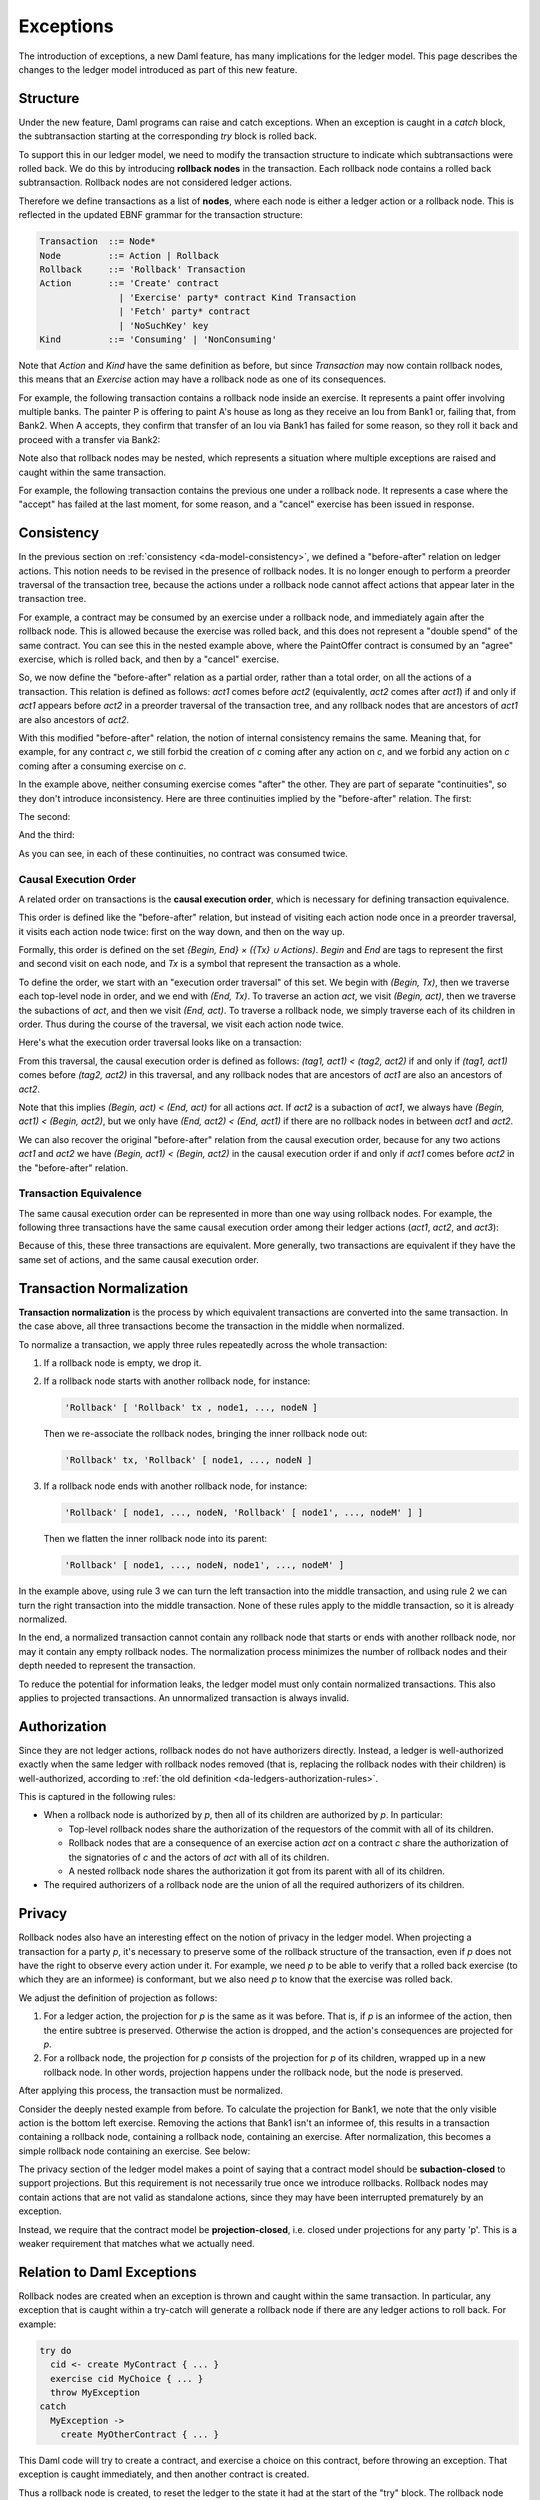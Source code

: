 .. Copyright (c) 2021 Digital Asset (Switzerland) GmbH and/or its affiliates. All rights reserved.
.. SPDX-License-Identifier: Apache-2.0

.. _da-model-exceptions:

Exceptions
----------

The introduction of exceptions, a new Daml feature, has many implications
for the ledger model. This page describes the changes to the ledger model
introduced as part of this new feature.

..
   SF: Once the dust settles on exceptions, these changes should be
   incorporated into the rest of the ledger model.

Structure
+++++++++

Under the new feature, Daml programs can raise and catch exceptions.
When an exception is caught in a `catch` block, the subtransaction
starting at the corresponding `try` block is rolled back.

To support this in our ledger model, we need to modify the transaction
structure to indicate which subtransactions were rolled back. We do this
by introducing **rollback nodes** in the transaction. Each rollback node
contains a rolled back subtransaction. Rollback nodes are not considered
ledger actions.

Therefore we define transactions as a list of **nodes**, where
each node is either a ledger action or a rollback node. This is reflected
in the updated EBNF grammar for the transaction structure:

.. code-block:: none

   Transaction  ::= Node*
   Node         ::= Action | Rollback
   Rollback     ::= 'Rollback' Transaction
   Action       ::= 'Create' contract
                  | 'Exercise' party* contract Kind Transaction
                  | 'Fetch' party* contract
                  | 'NoSuchKey' key
   Kind         ::= 'Consuming' | 'NonConsuming'

Note that `Action` and `Kind` have the same definition as before, but
since `Transaction` may now contain rollback nodes, this means that an
`Exercise` action may have a rollback node as one of its consequences.

For example, the following transaction contains a rollback node inside
an exercise. It represents a paint offer involving multiple banks.
The painter P is offering to paint A's house as long as they receive
an Iou from Bank1 or, failing that, from Bank2. When A accepts, they
confirm that transfer of an Iou via Bank1 has failed for some reason,
so they roll it back and proceed with a transfer via Bank2:

.. https://lucid.app/lucidchart/fb34c83b-8db7-4063-83f1-38e796225fe4/edit
.. image:: ./images/exception-structure-example.svg
   :align: center
   :width: 80%

Note also that rollback nodes may be nested, which represents a situation
where multiple exceptions are raised and caught within the same transaction.

For example, the following transaction contains the previous one under a
rollback node. It represents a case where the "accept" has failed at the last
moment, for some reason, and a "cancel" exercise has been issued in response.

.. https://lucid.app/lucidchart/8f18f7be-89b8-42f9-93a2-b995a5030a9e/edit
.. image:: ./images/exception-structure-example-nested.svg
   :align: center
   :width: 80%

Consistency
+++++++++++

In the previous section on :ref:`consistency <da-model-consistency>`,
we defined a "before-after" relation on ledger actions. This notion needs
to be revised in the presence of rollback nodes. It is no longer enough to
perform a preorder traversal of the transaction tree, because the actions under a
rollback node cannot affect actions that appear later in the transaction tree.

For example, a contract may be consumed by an exercise under a rollback node,
and immediately again after the rollback node. This is allowed because the
exercise was rolled back, and this does not represent a "double spend" of
the same contract. You can see this in the nested example above, where
the PaintOffer contract is consumed by an "agree" exercise, which is rolled
back, and then by a "cancel" exercise.

So, we now define the "before-after" relation as a partial order, rather than a
total order, on all the actions of a transaction. This relation is defined
as follows: `act1` comes before `act2` (equivalently, `act2` comes after `act1`)
if and only if `act1` appears before `act2` in a preorder traversal of the
transaction tree, and any rollback nodes that are ancestors of `act1` are
also ancestors of `act2`.

With this modified "before-after" relation, the notion of internal consistency
remains the same. Meaning that, for example, for any contract `c`, we still
forbid the creation of `c` coming after any action on `c`, and we forbid any
action on `c` coming after a consuming exercise on `c`.

In the example above,  neither consuming exercise comes "after" the other.
They are part of separate "continuities", so they don't introduce inconsistency.
Here are three continuities implied by the "before-after" relation. The first:

.. image:: ./images/exception-integrity-continuity-1.svg
   :align: center
   :width: 80%

The second:

.. https://lucid.app/lucidchart/f1f92199-ae41-4de2-b1bf-0925d3ab89c9/edit
.. image:: ./images/exception-integrity-continuity-2.svg
   :align: center
   :width: 80%

And the third:

.. https://lucid.app/lucidchart/77d97798-8651-41dc-bb8b-abecf05f81bb/edit
.. image:: ./images/exception-integrity-continuity-3.svg
   :align: center
   :width: 80%

As you can see, in each of these continuities, no contract was consumed twice.

Causal Execution Order
~~~~~~~~~~~~~~~~~~~~~~

A related order on transactions is the **causal execution order**, which
is necessary for defining transaction equivalence.

This order is defined like the "before-after" relation, but instead of
visiting each action node once in a preorder traversal, it visits each
action node twice: first on the way down, and then on the way up.

Formally, this order is defined on the set `{Begin, End} × ({Tx} ∪ Actions)`.
`Begin` and `End` are tags to represent the first and second visit on each
node, and `Tx` is a symbol that represent the transaction as a whole.

To define the order, we start with an "execution order traversal" of this set.
We begin with `(Begin, Tx)`, then we traverse each top-level node in order, and
we end with `(End, Tx)`. To traverse an action `act`, we visit `(Begin, act)`, then
we traverse the subactions of `act`, and then we visit `(End, act)`. To traverse
a rollback node, we simply traverse each of its children in order. Thus during
the course of the traversal, we visit each action node twice.

Here's what the execution order traversal looks like on a transaction:

.. https://lucid.app/lucidchart/7e7b8030-9989-4033-b8bf-d433661ea1fa/edit
.. image:: ./images/exception-causal-execution-nested.svg
   :align: center

From this traversal, the causal execution order is defined as follows:
`(tag1, act1) < (tag2, act2)` if and only if `(tag1, act1)`
comes before `(tag2, act2)` in this traversal, and any rollback nodes
that are ancestors of `act1` are also an ancestors of `act2`.

Note that this implies `(Begin, act) < (End, act)` for all actions `act`.
If `act2` is a subaction of `act1`, we always have
`(Begin, act1) < (Begin, act2)`, but we only have
`(End, act2) < (End, act1)` if there are no rollback nodes in
between `act1` and `act2`.

We can also recover the original "before-after" relation from the causal
execution order, because for any two actions `act1` and `act2` we have
`(Begin, act1) < (Begin, act2)` in the causal execution order if and only
if `act1` comes before `act2` in the "before-after" relation.

Transaction Equivalence
~~~~~~~~~~~~~~~~~~~~~~~

The same causal execution order can be represented in more than
one way using rollback nodes. For example, the following three transactions have
the same causal execution order among their ledger actions (`act1`, `act2`, and `act3`):

.. https://lucid.app/lucidchart/3aa5922f-ec30-4896-8bbc-56703549c7e5/edit
.. image:: ./images/exception-normalization-1.svg
   :align: center
   :width: 80%

Because of this, these three transactions are equivalent.
More generally, two transactions are equivalent if they have the same
set of actions, and the same causal execution order.

Transaction Normalization
+++++++++++++++++++++++++

**Transaction normalization** is the process by which equivalent transactions
are converted into the same transaction. In the case above, all three
transactions become the transaction in the middle when normalized.

.. https://lucid.app/lucidchart/8a5a09a1-5473-4abf-a72a-57bf03b56794/edit
.. image:: ./images/exception-normalization-2.svg
   :align: center
   :width: 80%

To normalize a transaction, we apply three rules repeatedly across the whole transaction:

1. If a rollback node is empty, we drop it.

2. If a rollback node starts with another rollback node, for instance:

   .. code-block:: none

     'Rollback' [ 'Rollback' tx , node1, ..., nodeN ]

   Then we re-associate the rollback nodes, bringing the inner rollback node out:

   .. code-block:: none

     'Rollback' tx, 'Rollback' [ node1, ..., nodeN ]

3. If a rollback node ends with another rollback node, for instance:

   .. code-block:: none

     'Rollback' [ node1, ..., nodeN, 'Rollback' [ node1', ..., nodeM' ] ]

   Then we flatten the inner rollback node into its parent:

   .. code-block:: none

     'Rollback' [ node1, ..., nodeN, node1', ..., nodeM' ]

In the example above, using rule 3 we can turn the left transaction into the middle
transaction, and using rule 2 we can turn the right transaction into the middle
transaction. None of these rules apply to the middle transaction, so it is already
normalized.

In the end, a normalized transaction cannot contain any rollback node that starts
or ends with another rollback node, nor may it contain any empty rollback nodes.
The normalization process minimizes the number of rollback nodes and their depth
needed to represent the transaction.

To reduce the potential for information leaks, the ledger model must only
contain normalized transactions. This also applies to projected transactions.
An unnormalized transaction is always invalid.

Authorization
+++++++++++++

Since they are not ledger actions, rollback nodes do not have authorizers
directly. Instead, a ledger is well-authorized exactly when the same ledger
with rollback nodes removed (that is, replacing the rollback nodes with
their children) is well-authorized, according to
:ref:`the old definition <da-ledgers-authorization-rules>`.

This is captured in the following rules:

- When a rollback node is authorized by `p`, then all of its children are
  authorized by `p`. In particular:

  - Top-level rollback nodes share the authorization of the requestors of
    the commit with all of its children.

  - Rollback nodes that are a consequence of an exercise action `act` on a
    contract `c` share the authorization of the signatories of `c` and the
    actors of `act` with all of its children.

  - A nested rollback node shares the authorization it got from its parent
    with all of its children.

- The required authorizers of a rollback node are the union of all
  the required authorizers of its children.

Privacy
+++++++

Rollback nodes also have an interesting effect on the notion of privacy in
the ledger model. When projecting a transaction for a party `p`, it's
necessary to preserve some of the rollback structure of the transaction,
even if `p` does not have the right to observe every action under it. For
example, we need `p` to be able to verify that a rolled back exercise
(to which they are an informee) is conformant, but we also need `p` to
know that the exercise was rolled back.

We adjust the definition of projection as follows:

1. For a ledger action, the projection for `p` is the same as it was before.
   That is, if `p` is an informee of the action, then the entire subtree is
   preserved. Otherwise the action is dropped, and the action's consequences
   are projected for `p`.

2. For a rollback node, the projection for `p` consists of the projection
   for `p` of its children, wrapped up in a new rollback node. In other
   words, projection happens under the rollback node, but the node is
   preserved.

After applying this process, the transaction must be normalized.

Consider the deeply nested example from before. To calculate the projection
for Bank1, we note that the only visible action is the bottom left exercise.
Removing the actions that Bank1 isn't an informee of, this results in a
transaction containing a rollback node, containing a rollback node, containing
an exercise. After normalization, this becomes a simple rollback node
containing an exercise. See below:

.. https://lucid.app/lucidchart/1714e8d2-0c2d-4bbf-9b48-2266b2cd6c9d/edit
.. image:: ./images/exception-projection-example.svg
   :align: center
   :width: 80%

The privacy section of the ledger model makes a point of saying that a
contract model should be **subaction-closed** to support projections. But
this requirement is not necessarily true once we introduce rollbacks.
Rollback nodes may contain actions that are not valid as standalone actions,
since they may have been interrupted prematurely by an exception.

Instead, we require that the contract model be **projection-closed**, i.e.
closed under projections for any party 'p'. This is a weaker requirement
that matches what we actually need.

Relation to Daml Exceptions
+++++++++++++++++++++++++++

Rollback nodes are created when an exception is thrown and caught within
the same transaction. In particular, any exception that is caught within
a try-catch will generate a rollback node if there are any ledger actions
to roll back. For example:

.. code-block:: daml

   try do
     cid <- create MyContract { ... }
     exercise cid MyChoice { ... }
     throw MyException
   catch
     MyException ->
       create MyOtherContract { ... }

This Daml code will try to create a contract, and exercise a choice on this
contract, before throwing an exception. That exception is caught immediately,
and then another contract is created.

Thus a rollback node is created, to reset the ledger to the state it had
at the start of the "try" block. The rollback node contains the create and
exercise nodes. After the rollback node, another contract is created.
Thus the final transaction looks like this:

.. https://lucid.app/lucidchart/2d48d3db-bfcd-4936-b3f2-efe29470b2b6/edit
.. image:: ./images/exception-daml-example.svg
   :align: center
   :width: 80%

Note that rollback nodes are only created if an exception is *caught*. An
uncaught exception will result in an error, not a transaction.

After execution of the Daml code, the generated transaction is normalized.
